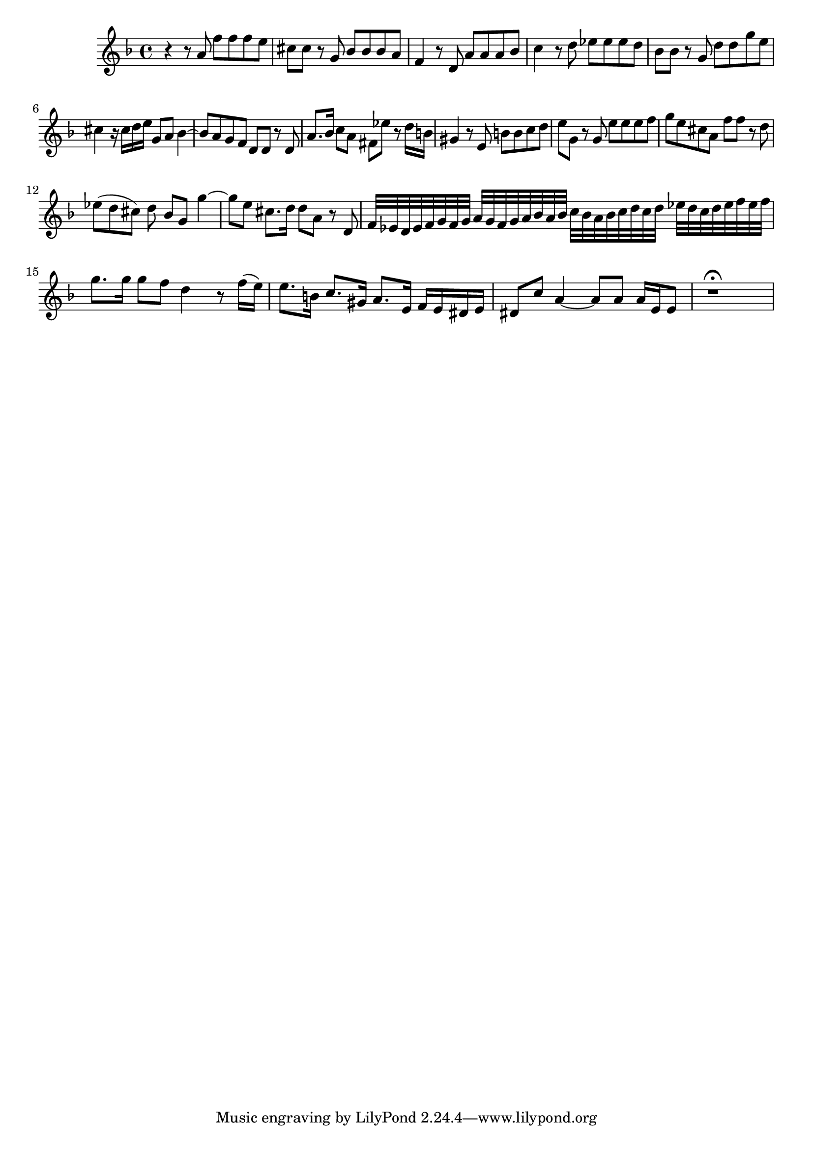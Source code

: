 \relative c' {
  \key d \minor
  \time 4/4
  
  r4 r8 a' f' f f e
  cis cis r8 g bes bes bes a
  f4 r8 d a' a a bes
  c4 r8 d es es es d
  bes bes r8 g d' d g e
  cis4 r16 cis d e g,8 a bes4 ~
  bes8 a g f d d r8 d
  a'8. bes16 c8 a fis es' r d16 b
  gis4 r8 e b' b c d
  e g, r g e' e e f
  g e cis a f' f r d
  es([ d cis]) d bes g g'4 ~
  g8 e cis8. d16 d8 a r d,
  f32[ es d es f g f g] a[ g f g a bes a bes]
    c[ bes a bes c d c d] es[ d c d es f es f]
  g8. g16 g8 f d4 r8 f16[( e)]
  e8.[ b16] c8.[ gis16] a8.[ e16] f[ e dis e]
  dis8 c' a4 ~ a8 a a16 e e8
  r1\fermata
}